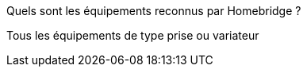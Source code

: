 [panel,primary]
.Quels sont les équipements reconnus par Homebridge ?
--
Tous les équipements de type prise ou variateur
--

